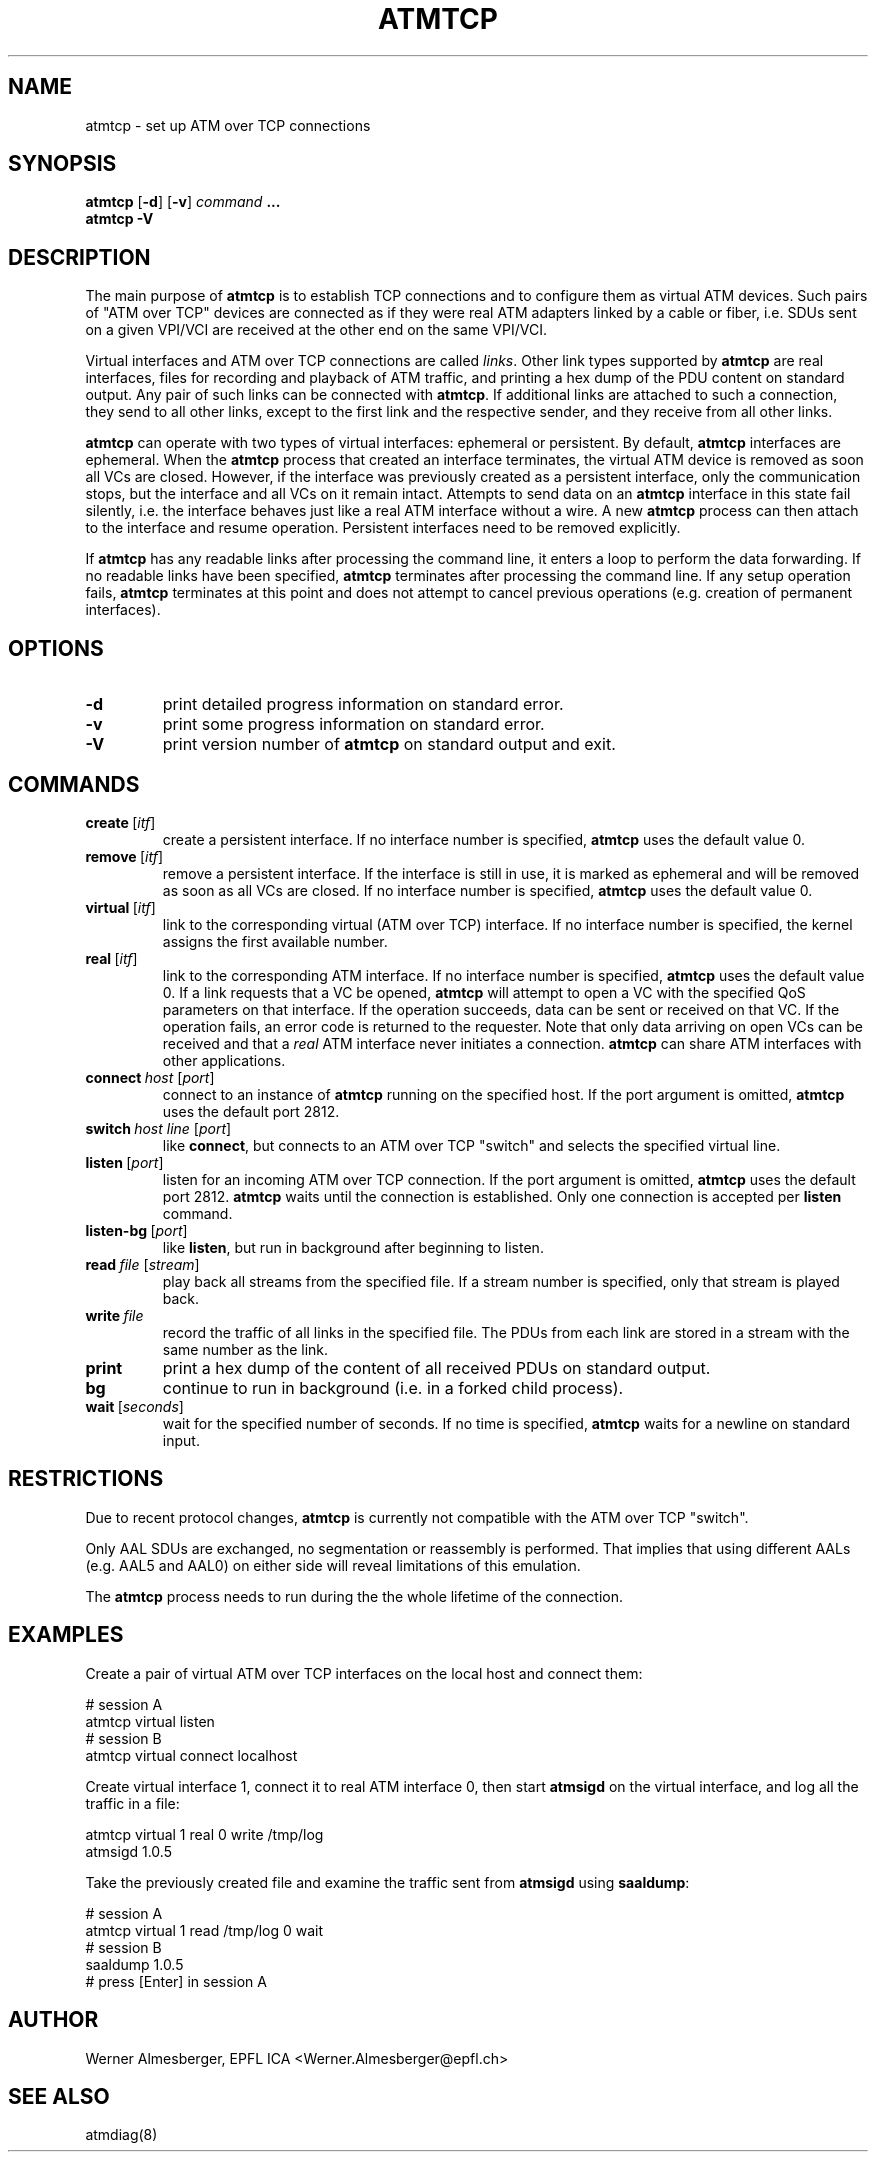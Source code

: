 .TH ATMTCP 8 "April 26, 2000" "Linux" "Maintenance Commands"
.SH NAME
atmtcp \- set up ATM over TCP connections
.SH SYNOPSIS
.ad l
.B atmtcp
.RB [ \-d ]
.RB [ \-v ]
.I command
.B ...
.br
.B atmtcp
.B \-V
.ad b
.SH DESCRIPTION
The main purpose of \fBatmtcp\fP
is to establish TCP connections and to configure them as virtual ATM devices.
Such pairs of "ATM over TCP" devices are connected as if they were real
ATM adapters linked by a cable or fiber, i.e. SDUs sent on a given VPI/VCI
are received at the other end on the same VPI/VCI.
.PP
Virtual interfaces and ATM over TCP connections are called \fIlinks\fP.
Other link types supported by \fBatmtcp\fP are real interfaces, files for
recording and playback of ATM traffic, and printing a hex dump of the
PDU content on standard output. Any pair of such links can be connected
with \fBatmtcp\fP.  If additional links are attached to such a connection,
they send to all other links, except to the first link and the respective
sender, and they receive from all other links.
.PP
\fBatmtcp\fP can operate with two types of virtual interfaces: ephemeral or
persistent. By default, \fBatmtcp\fP interfaces are ephemeral. When the
\fBatmtcp\fP process that created an interface terminates, the virtual ATM
device is removed as soon all VCs are closed. However, if the interface was
previously created as a persistent interface, only the communication stops,
but the interface and all VCs on it remain intact. Attempts to send data on
an \fBatmtcp\fP interface in this state fail silently, i.e. the interface
behaves just like a real ATM interface without a wire.
A new \fBatmtcp\fP process can then attach to the interface and resume
operation. Persistent interfaces need to be removed explicitly.
.PP
If \fBatmtcp\fP has any readable links after processing the command line,
it enters a loop to perform the data forwarding. If no readable links
have been specified, \fBatmtcp\fP terminates after processing the command
line. If any setup operation fails, \fBatmtcp\fP terminates at this point
and does not attempt to cancel previous operations (e.g. creation of
permanent interfaces).
.SH OPTIONS
.IP \fB\-d\fP
print detailed progress information on standard error.
.IP \fB\-v\fP
print some progress information on standard error.
.IP \fB\-V\fP
print version number of \fBatmtcp\fP on standard output and exit.
.SH COMMANDS
.IP \fBcreate\fP\ [\fIitf\fP]
create a persistent interface. If no interface number is specified,
\fBatmtcp\fP uses the default value 0.
.IP \fBremove\fP\ [\fIitf\fP]
remove a persistent interface. If the interface is still in use, it is marked
as ephemeral and will be removed as soon as all VCs are closed. If no
interface number is specified, \fBatmtcp\fP uses the default value 0.
.IP \fBvirtual\fP\ [\fIitf\fP]
link to the corresponding virtual (ATM over TCP) interface. If no interface
number is specified, the kernel assigns the first available number.
.IP \fBreal\fP\ [\fIitf\fP]
link to the corresponding ATM interface. If no 
interface number is specified, \fBatmtcp\fP uses the default value 0.
If a link requests that a VC be
opened, \fBatmtcp\fP will attempt to open a VC with the specified QoS
parameters on that interface. If the operation succeeds, data can be
sent or received on that VC. If the operation fails, an error code is
returned to the requester. Note that only data arriving on open VCs can be
received and that a \fIreal\fP ATM interface never initiates a connection.
\fBatmtcp\fP can share ATM interfaces with other applications. 
.IP \fBconnect\fP\ \fIhost\fP\ [\fIport\fP]
connect to an instance of \fBatmtcp\fP running on the specified host.
If the port argument is omitted, \fBatmtcp\fP uses the default port 2812.
.IP \fBswitch\fP\ \fIhost\fP\ \fIline\fP\ [\fIport\fP]
like \fBconnect\fP, but connects to an ATM over TCP "switch" and selects
the specified virtual line.
.IP \fBlisten\fP\ [\fIport\fP]
listen for an incoming ATM over TCP connection.
If the port argument is omitted, \fBatmtcp\fP uses the default port 2812.
\fBatmtcp\fP waits until the connection
is established. Only one connection is accepted per \fBlisten\fP command.
.IP \fBlisten-bg\fP\ [\fIport\fP]
like \fBlisten\fP, but run in background after beginning to listen.
.IP \fBread\fP\ \fIfile\fP\ [\fIstream\fP]
play back all streams from the specified file. If a stream number is
specified, only that stream is played back.
.IP \fBwrite\fP\ \fIfile\fP
record the traffic of all links in the specified file. The PDUs from each
link are stored in a stream with the same number as the link.
.IP \fBprint\fP
print a hex dump of the content of all received PDUs on standard output.
.IP \fBbg\fP
continue to run in background (i.e. in a forked child process).
.IP \fBwait\fP\ [\fIseconds\fP]
wait for the specified number of seconds. If no time is specified,
\fBatmtcp\fP waits for a newline on standard input.
.SH RESTRICTIONS
Due to recent protocol changes, \fBatmtcp\fP is currently not compatible
with the ATM over TCP "switch".
.PP
Only AAL SDUs are exchanged, no segmentation or reassembly is performed.
That implies that using different AALs (e.g. AAL5 and AAL0) on either side
will reveal limitations of this emulation.
.PP
The \fBatmtcp\fP process needs to run during the the whole lifetime of the
connection.
.SH EXAMPLES
Create a pair of virtual ATM over TCP interfaces on the local host and
connect them:
.nf
.sp
  # session A
  atmtcp virtual listen
  # session B
  atmtcp virtual connect localhost
.sp
.fi
Create virtual interface 1, connect it to real ATM interface 0, then start
\fBatmsigd\fP on the virtual interface, and log all the traffic in a file:
.nf
.sp
  atmtcp virtual 1 real 0 write /tmp/log
  atmsigd 1.0.5
.sp
.fi
Take the previously created file and examine the traffic sent from
\fBatmsigd\fP using \fBsaaldump\fP:
.nf
.sp
  # session A
  atmtcp virtual 1 read /tmp/log 0 wait
  # session B
  saaldump 1.0.5
  # press [Enter] in session A
.sp
.fi
.SH AUTHOR
Werner Almesberger, EPFL ICA <Werner.Almesberger@epfl.ch>
.SH "SEE ALSO"
atmdiag(8)
.\"{{{}}}
